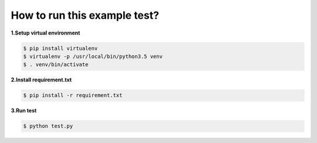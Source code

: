 How to run this example test?
-----------------------------

**1.Setup virtual environment**

.. code-block:: shell

    $ pip install virtualenv
    $ virtualenv -p /usr/local/bin/python3.5 venv
    $ . venv/bin/activate

**2.Install requirement.txt**

.. code-block:: shell

    $ pip install -r requirement.txt

**3.Run test**

.. code-block:: shell

    $ python test.py

